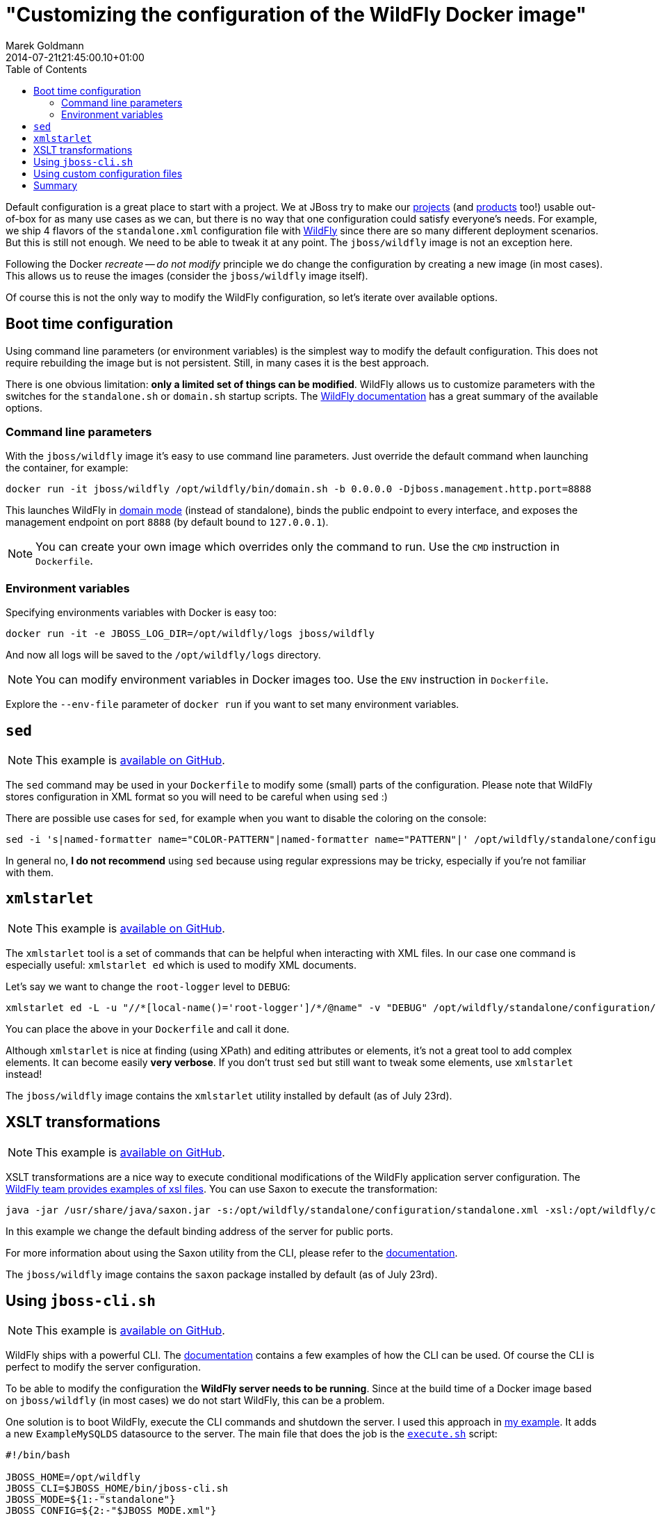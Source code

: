 = "Customizing the configuration of the WildFly Docker image"
Marek Goldmann
2014-07-21
:revdate: 2014-07-21t21:45:00.10+01:00
:awestruct-timestamp: 2014-07-21t21:45:00.10+01:00
:awestruct-tags: [ docker, jboss, wildfly ]
:awestruct-layout: blog
:toc:

Default configuration is a great place to start with a project. We at JBoss try
to make our link:http://www.jboss.org/projects/[projects] (and
link:http://www.jboss.org/products/[products] too!) usable out-of-box for as
many use cases as we can, but there is no way that one configuration could
satisfy everyone's needs.  For example, we ship 4 flavors of the `standalone.xml`
configuration file with link:http://wildfly.org/[WildFly] since there are so
many different deployment scenarios. But this is still not enough. We need to be able to
tweak it at any point. The `jboss/wildfly` image is not an exception here.

Following the Docker _recreate -- do not modify_ principle we do change the
configuration by creating a new image (in most cases). This allows us to reuse
the images (consider the `jboss/wildfly` image itself).

Of course this is not the only way to modify the WildFly configuration, so
let's iterate over available options.

toc::[]

== Boot time configuration

Using command line parameters (or environment variables) is the simplest way to
modify the default configuration. This does not require rebuilding the image but is
not persistent. Still, in many cases it is the best approach.

There is one obvious limitation: *only a limited set of things
can be modified*. WildFly allows us to customize parameters with the switches for
the `standalone.sh` or `domain.sh` startup scripts. The
link:https://docs.jboss.org/author/display/WFLY8/Command+line+parameters[WildFly
documentation] has a great summary of the available options.

=== Command line parameters

With the `jboss/wildfly` image it's easy to use command line parameters. Just
override the default command when launching the container, for example:

----
docker run -it jboss/wildfly /opt/wildfly/bin/domain.sh -b 0.0.0.0 -Djboss.management.http.port=8888
----

This launches WildFly in
link:https://docs.jboss.org/author/display/WFLY8/Operating+modes[domain
mode] (instead of standalone), binds the public endpoint to every
interface, and exposes the management endpoint on port `8888` (by
default bound to `127.0.0.1`).

NOTE: You can create your own image which overrides only the command to run. Use the `CMD` instruction in `Dockerfile`.

=== Environment variables

Specifying environments variables with Docker is easy too:

----
docker run -it -e JBOSS_LOG_DIR=/opt/wildfly/logs jboss/wildfly
----

And now all logs will be saved to the `/opt/wildfly/logs` directory.

NOTE: You can modify environment variables in Docker images too. Use the `ENV` instruction in `Dockerfile`.

Explore the `--env-file` parameter of `docker run` if you want to set many
environment variables.

== `sed`

NOTE: This example is link:https://github.com/goldmann/wildfly-docker-configuration/tree/master/sed[available on GitHub].

The `sed` command may be used in your `Dockerfile` to modify some (small) parts of
the configuration. Please note that WildFly stores configuration in XML format
so you will need to be careful when using `sed` :)

There are possible use cases for `sed`, for example when you want to disable the coloring on the console:

----
sed -i 's|named-formatter name="COLOR-PATTERN"|named-formatter name="PATTERN"|' /opt/wildfly/standalone/configuration/standalone.xml
----

In general no, *I do not recommend* using `sed` because using regular expressions may
be tricky, especially if you're not familiar with them.

== `xmlstarlet`

NOTE: This example is link:https://github.com/goldmann/wildfly-docker-configuration/tree/master/xmlstarlet[available on GitHub].

The `xmlstarlet` tool is a set of commands that can be helpful when interacting
with XML files. In our case one command is especially useful: `xmlstarlet ed`
which is used to modify XML documents.

Let's say we want to change the `root-logger` level to `DEBUG`:

----
xmlstarlet ed -L -u "//*[local-name()='root-logger']/*/@name" -v "DEBUG" /opt/wildfly/standalone/configuration/standalone.xml
----

You can place the above in your `Dockerfile` and call it done.

Although `xmlstarlet` is nice at finding (using XPath) and editing attributes
or elements, it's not a great tool to add complex elements. It can become
easily *very verbose*. If you don't trust `sed` but still want to tweak some
elements, use `xmlstarlet` instead!

The `jboss/wildfly` image contains the `xmlstarlet` utility installed by default (as of July 23rd).

== XSLT transformations

NOTE: This example is link:https://github.com/goldmann/wildfly-docker-configuration/tree/master/xslt[available on GitHub].

XSLT transformations are a nice way to execute conditional modifications of the
WildFly application server configuration. The
link:https://github.com/wildfly/wildfly/tree/8.1.0.Final/testsuite/integration/src/test/xslt[WildFly
team provides examples of xsl files]. You can use Saxon to execute the transformation:

----
java -jar /usr/share/java/saxon.jar -s:/opt/wildfly/standalone/configuration/standalone.xml -xsl:/opt/wildfly/customization/changeIPAddresses.xsl -o:/opt/wildfly/standalone/configuration/standalone.xml publicIPAddress=0.0.0.0
----

In this example we change the default binding address of the server for public ports.

For more information about using the Saxon utility from the CLI, please refer to
the
link:http://www.saxonica.com/documentation/using-xsl/commandline.html[documentation].

The `jboss/wildfly` image contains the `saxon` package installed by default (as of July 23rd).

== Using `jboss-cli.sh`

NOTE: This example is link:https://github.com/goldmann/wildfly-docker-configuration/tree/master/cli[available on GitHub].

WildFly ships with a powerful CLI. The
link:https://docs.jboss.org/author/display/WFLY8/CLI+Recipes[documentation]
contains a few examples of how the CLI can be used. Of course the CLI is
perfect to modify the server configuration.

To be able to modify the configuration the *WildFly server needs to be
running*. Since at the build time of a Docker image based on `jboss/wildfly`
(in most cases) we do not start WildFly, this can be a problem.

One solution is to boot WildFly, execute the CLI commands and shutdown the
server. I used this approach in
link:https://github.com/goldmann/wildfly-docker-configuration/tree/master/cli[my
example]. It adds a new `ExampleMySQLDS` datasource to the server. The main file that does
the job is the
link:https://github.com/goldmann/wildfly-docker-configuration/blob/master/cli/customization/execute.sh[`execute.sh`]
script:

----
#!/bin/bash

JBOSS_HOME=/opt/wildfly
JBOSS_CLI=$JBOSS_HOME/bin/jboss-cli.sh
JBOSS_MODE=${1:-"standalone"}
JBOSS_CONFIG=${2:-"$JBOSS_MODE.xml"}

function wait_for_server() {
  until `$JBOSS_CLI -c "ls /deployment" &> /dev/null`; do
    sleep 1
  done
}

echo "=> Starting WildFly server"
$JBOSS_HOME/bin/$JBOSS_MODE.sh -c $JBOSS_CONFIG >dev/null &

echo "=> Waiting for the server to boot"
wait_for_server

echo "=> Executing the commands"
$JBOSS_CLI -c --file=`dirname "$0"`/commands.cli

echo "=> Shutting down WildFly"
if [ "$JBOSS_MODE" = "standalone" ]; then
  $JBOSS_CLI -c ":shutdown"
else
  $JBOSS_CLI -c "/host=*:shutdown"
fi
----

The script is general purpose and can be reused in some other images. It can
modify the configuration for any WildFly operating mode and for any
configuration.

The
link:https://github.com/goldmann/wildfly-docker-configuration/blob/master/cli/customization/commands.cli[`commands.cli`]
file contains commands executed in the CLI.

----
# Mark the commands below to be run as a batch
batch

# Add MySQL driver
/subsystem=datasources/jdbc-driver=mysql:add(driver-name=mysql,driver-module-name=com.mysql.jdbc,driver-xa-datasource-class-name=com.mysql.jdbc.jdbc2.optional.MysqlXADataSource)

# Add the datasource
data-source add --name=UnifiedPushDS --driver-name=mysql --jndi-name=java:jboss/datasources/ExampleMySQLDS --connection-url=jdbc:mysql://localhost:3306/sample?useUnicode=true&amp;characterEncoding=UTF-8 --user-name=user --password=password --use-ccm=false --max-pool-size=25 --blocking-timeout-wait-millis=5000 --enabled=true

# Execute the batch
run-batch
----

The CLI approach is very powerful and flexible. the only caveat is that WildFly
needs to be running to use the CLI.

== Using custom configuration files

The last approach is to simply maintain a separate configuration file for WildFly. Just `ADD` your configuration


== Summary

// vim: set syntax=asciidoc:

